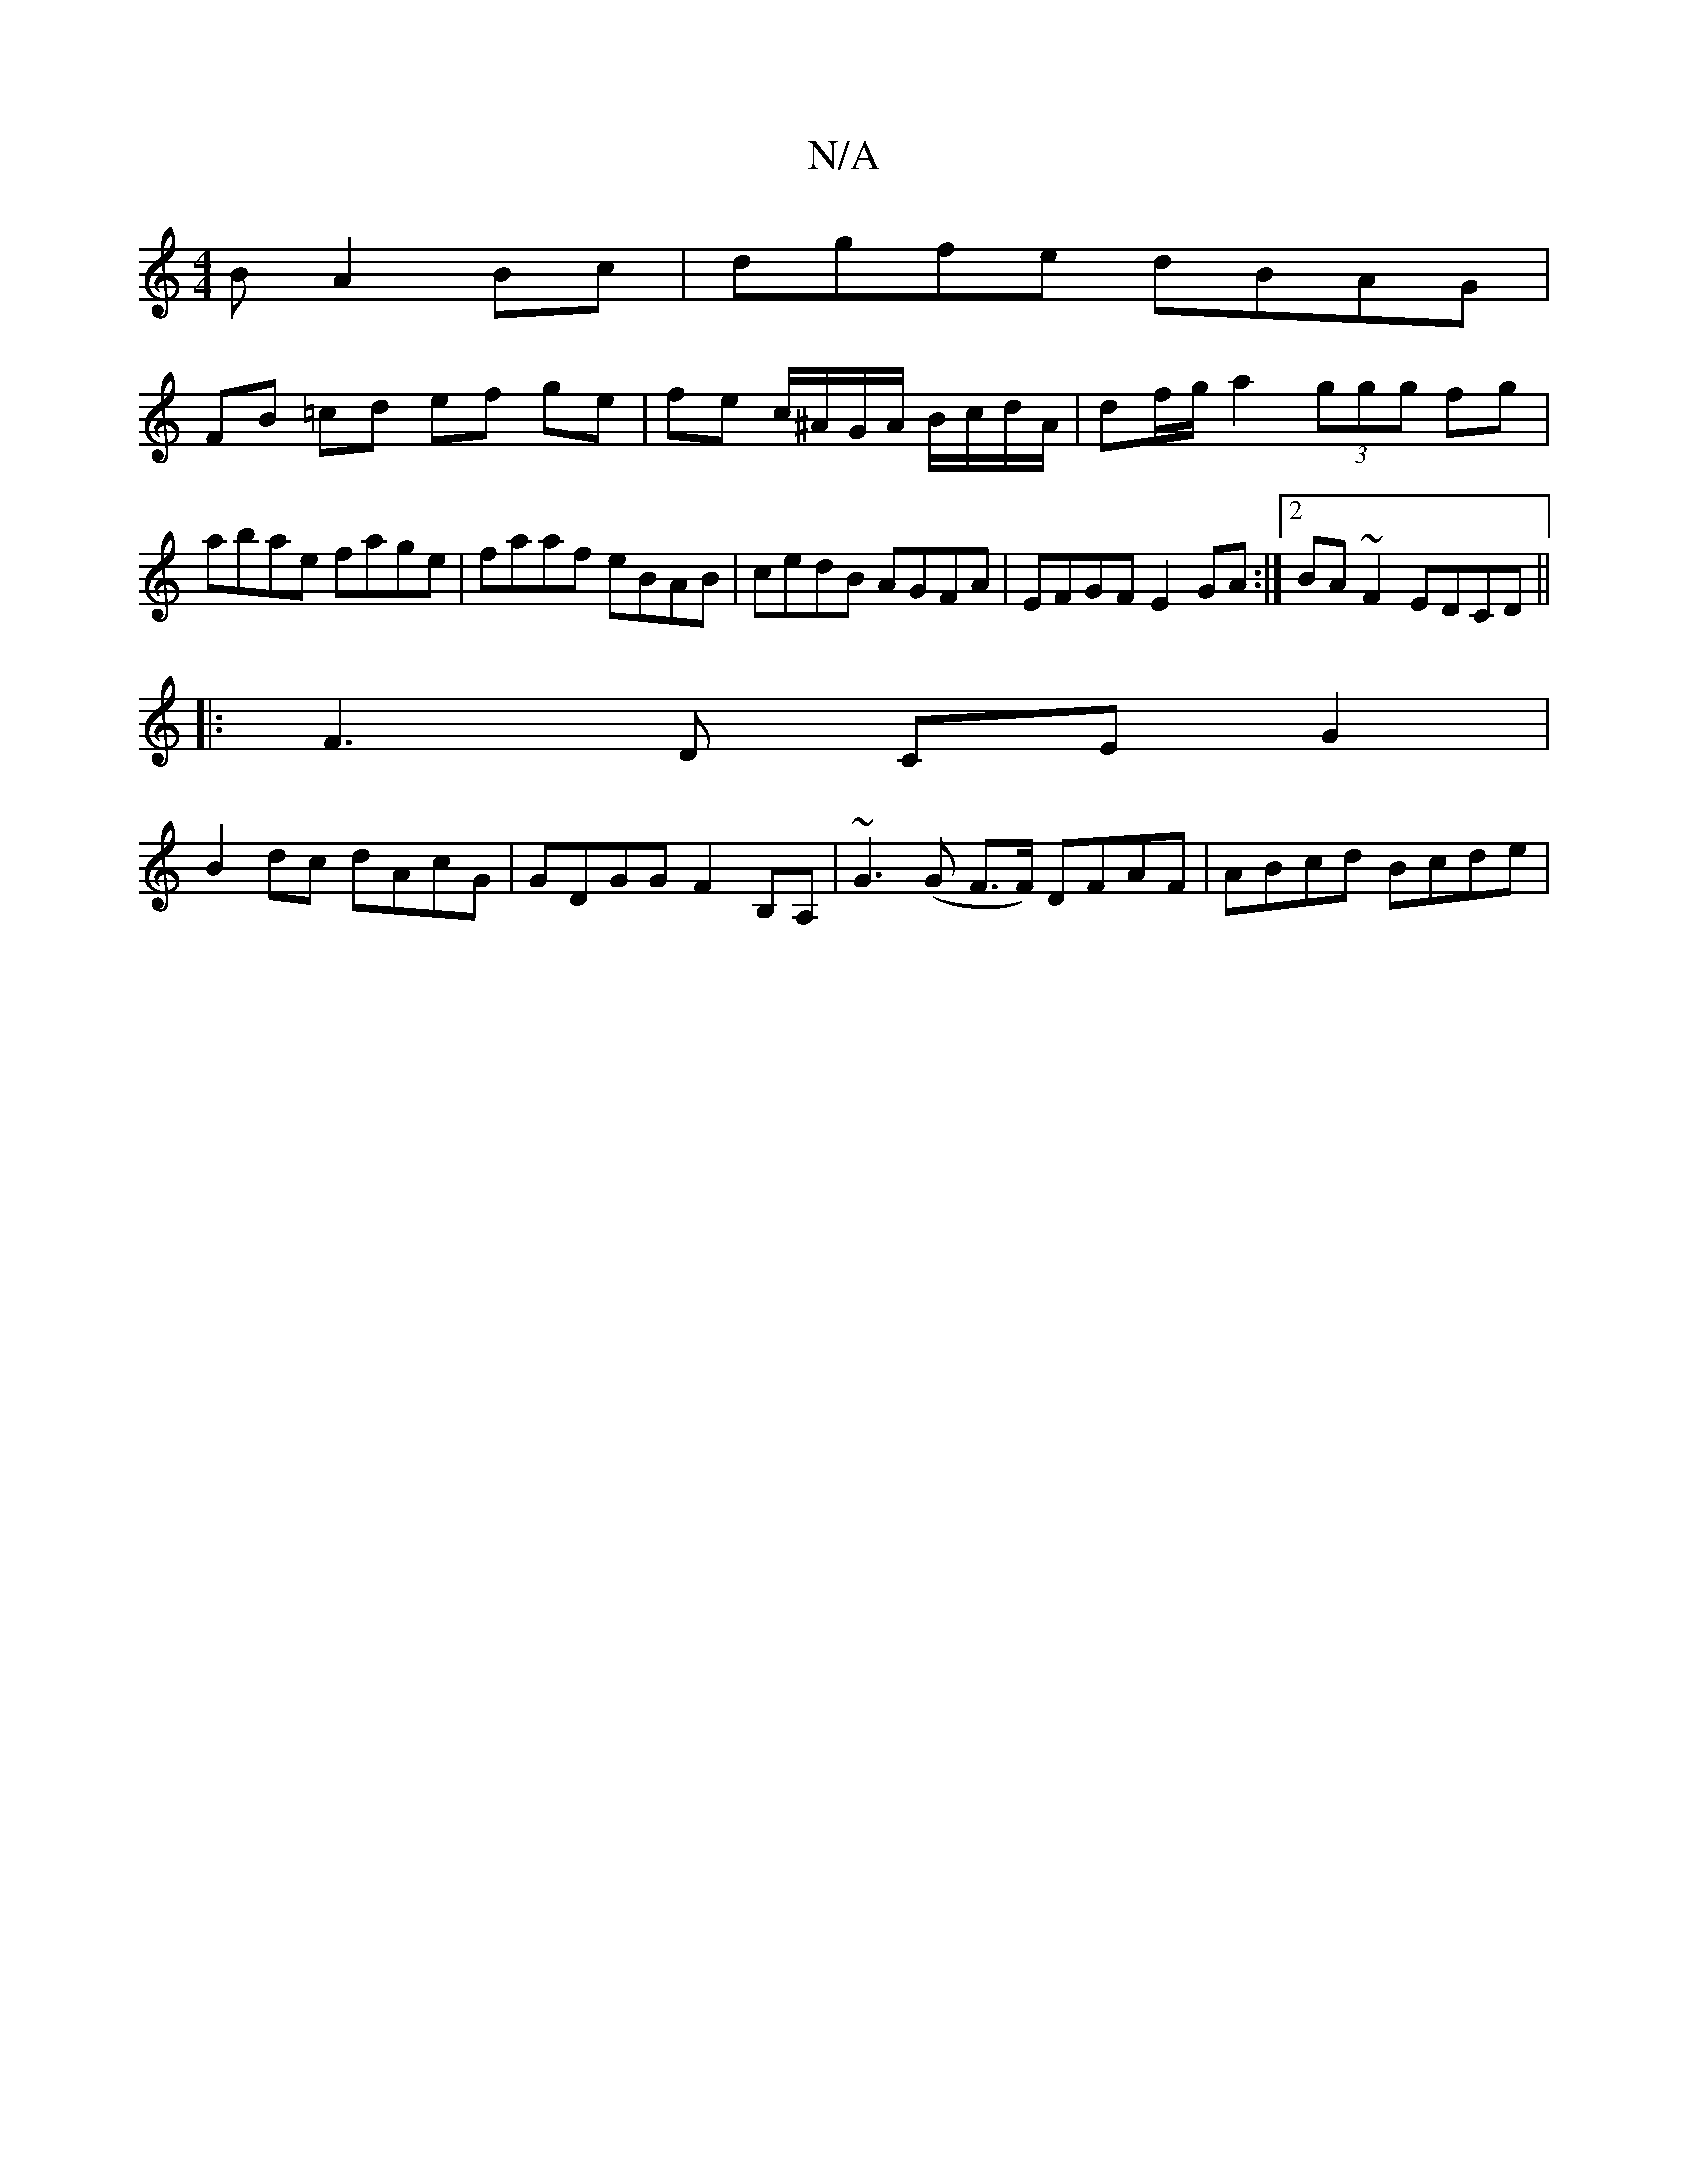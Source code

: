 X:1
T:N/A
M:4/4
R:N/A
K:Cmajor
B A2Bc | dgfe dBAG |
FB =cd ef ge|fe c/^A/G/A/ B/c/d/A/ | df/g/ a2 (3ggg fg|abae fage|faaf eBAB|cedB AGFA|EFGF E2GA:|2 BA~F2 EDCD||
|:F3D CEG2|
B2dc dAcG| GDGG F2 B,A, | ~G3(G F>F) DFAF-|ABcd Bcde|
"A